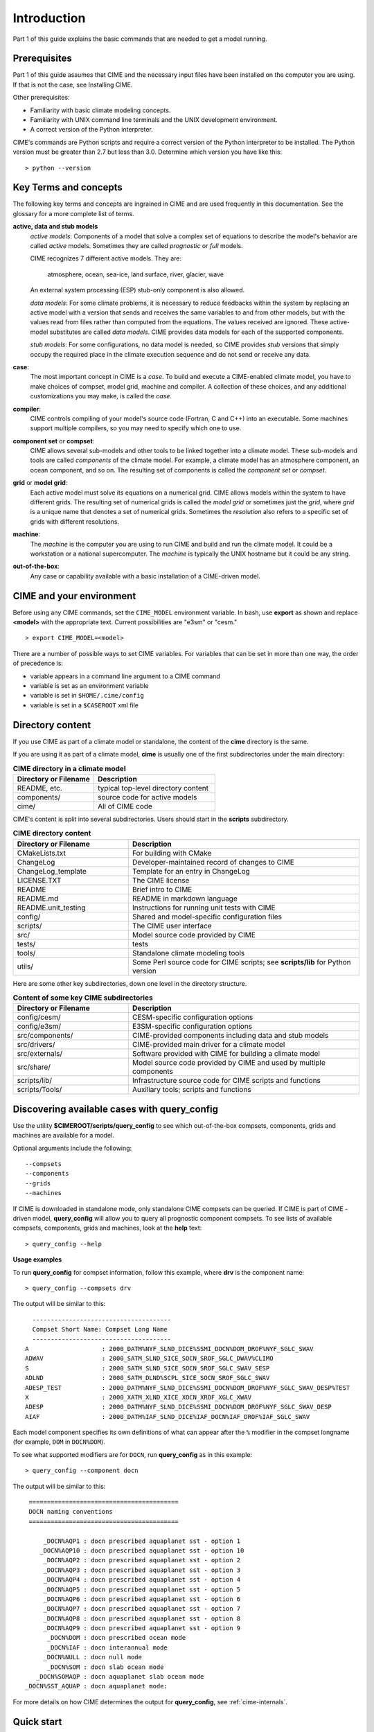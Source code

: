 .. _introduction-and-overview:


*************
Introduction
*************

Part 1 of this guide explains the basic commands
that are needed to get a model running.

Prerequisites
=============

Part 1 of this guide assumes that CIME and the necessary input files have been installed on
the computer you are using. If that is not the case, see Installing CIME.

Other prerequisites:

- Familiarity with basic climate modeling concepts.

- Familiarity with UNIX command line terminals and the UNIX development environment.

- A correct version of the Python interpreter.

CIME's commands are Python scripts and require a correct version of
the Python interpreter to be installed. The Python version must be
greater than 2.7 but less than 3.0. Determine which version you have
like this:
::

   > python --version


Key Terms and concepts
======================

The following key terms and concepts are ingrained in CIME and are used frequently in this documentation.
See the glossary for a more complete list of terms.

**active, data and stub models**
   *active models*: Components of a model that solve a complex set of equations to describe the model's behavior are called
   *active* models. Sometimes they are called *prognostic* or *full* models.

   CIME recognizes 7 different active models. They are:

       atmosphere, ocean, sea-ice, land surface, river, glacier, wave

   An external system processing (ESP) stub-only component is also allowed.

   *data models*: For some climate problems, it is necessary to reduce feedbacks within the system by replacing an active model with a
   version that sends and receives the same variables to and from other models, but with the values read from files rather
   than computed from the equations. The values received are ignored. These active-model substitutes are called *data models*.
   CIME provides data models for each of the supported components.

   *stub models*: For some configurations, no data model is needed, so CIME provides *stub* versions that simply occupy the
   required place in the climate execution sequence and do not send or receive any data.

**case**:
    The most important concept in CIME is a *case*. To build and execute a CIME-enabled climate model, you have to
    make choices of compset, model grid, machine and compiler. A collection of these choices, and any additional
    customizations you may make, is called the *case*.

**compiler**:
   CIME controls compiling of your model's source code (Fortran, C and C++) into an executable.
   Some machines support multiple compilers, so you may need to specify which one to use.

**component set** or **compset**:
   CIME allows several sub-models and other tools to be linked together into a climate model. These sub-models and
   tools are called *components* of the climate model. For example, a climate model has an atmosphere component, an
   ocean component, and so on. The resulting set of components is called the *component set* or *compset*.

**grid** or **model grid**:
   Each active model must solve its equations on a numerical grid. CIME allows models within the system to have
   different grids. The resulting set of numerical grids is called the *model grid* or sometimes just the *grid*, where
   *grid* is a unique name that denotes a set of numerical grids. Sometimes the *resolution* also refers to a specific set
   of grids with different resolutions.

**machine**:
   The *machine* is the computer you are using to run CIME and build and run the climate model. It could be a workstation
   or a national supercomputer. The *machine* is typically the UNIX hostname but it could be any string.

**out-of-the-box**:
   Any case or capability available with a basic installation of a CIME-driven model.

CIME and your environment
=========================

Before using any CIME commands, set the ``CIME_MODEL`` environment variable. In bash, use **export** as shown and replace
**<model>** with the appropriate text. Current possibilities are "e3sm" or "cesm."
::

   > export CIME_MODEL=<model>

There are a number of possible ways to set CIME variables.
For variables that can be set in more than one way, the order of precedence is:

- variable appears in a command line argument to a CIME command

- variable is set as an environment variable

- variable is set in ``$HOME/.cime/config``

- variable is set in a ``$CASEROOT`` xml file

Directory content
==================

If you use CIME as part of a climate model or standalone, the content of the **cime** directory is the same.

If you are using it as part of a climate model, **cime** is usually one of the first subdirectories under the main directory:

.. csv-table:: **CIME directory in a climate model**
   :header: "Directory or Filename", "Description"
   :widths: 200, 300

   "README, etc.", "typical top-level directory content"
   "components/", "source code for active models"
   "cime/", "All of CIME code"

CIME's content is split into several subdirectories. Users should start in the **scripts** subdirectory.

.. csv-table:: **CIME directory content**
   :header: "Directory or Filename", "Description"
   :widths: 150, 300

   "CMakeLists.txt", "For building with CMake"
   "ChangeLog", "Developer-maintained record of changes to CIME"
   "ChangeLog_template", "Template for an entry in ChangeLog"
   "LICENSE.TXT", "The CIME license"
   "README", "Brief intro to CIME"
   "README.md", "README in markdown language"
   "README.unit_testing", "Instructions for running unit tests with CIME"
   "config/", "Shared and model-specific configuration files"
   "scripts/", "The CIME user interface"
   "src/", "Model source code provided by CIME"
   "tests/", "tests"
   "tools/", "Standalone climate modeling tools"
   "utils/", "Some Perl source code for CIME scripts; see **scripts/lib** for Python version"

Here are some other key subdirectories, down one level in the
directory structure.

.. csv-table:: **Content of some key CIME subdirectories**
   :header: "Directory or Filename", "Description"
   :widths: 150, 300

   "config/cesm/", "CESM-specific configuration options"
   "config/e3sm/", "E3SM-specific configuration options"
   "src/components/", "CIME-provided components including data and stub models"
   "src/drivers/", "CIME-provided main driver for a climate model"
   "src/externals/", "Software provided with CIME for building a climate model"
   "src/share/", "Model source code provided by CIME and used by multiple components"
   "scripts/lib/", "Infrastructure source code for CIME scripts and functions"
   "scripts/Tools/", "Auxiliary tools; scripts and functions"

Discovering available cases with **query_config**
=================================================


Use the utility **$CIMEROOT/scripts/query_config** to see which out-of-the-box compsets, components, grids and machines are available for a model.

Optional arguments include the following::

  --compsets
  --components
  --grids
  --machines

If CIME is downloaded in standalone mode, only standalone CIME compsets can be queried. If CIME is part of CIME
-driven model, **query_config** will allow you to query all prognostic component compsets.
To see lists of available compsets, components, grids and machines, look at the **help** text::

  > query_config --help

**Usage examples**

To run **query_config** for compset information, follow this example, where **drv** is the component name::

  > query_config --compsets drv

The output will be similar to this::

     --------------------------------------
     Compset Short Name: Compset Long Name
     --------------------------------------
   A                    : 2000_DATM%NYF_SLND_DICE%SSMI_DOCN%DOM_DROF%NYF_SGLC_SWAV
   ADWAV                : 2000_SATM_SLND_SICE_SOCN_SROF_SGLC_DWAV%CLIMO
   S                    : 2000_SATM_SLND_SICE_SOCN_SROF_SGLC_SWAV_SESP
   ADLND                : 2000_SATM_DLND%SCPL_SICE_SOCN_SROF_SGLC_SWAV
   ADESP_TEST           : 2000_DATM%NYF_SLND_DICE%SSMI_DOCN%DOM_DROF%NYF_SGLC_SWAV_DESP%TEST
   X                    : 2000_XATM_XLND_XICE_XOCN_XROF_XGLC_XWAV
   ADESP                : 2000_DATM%NYF_SLND_DICE%SSMI_DOCN%DOM_DROF%NYF_SGLC_SWAV_DESP
   AIAF                 : 2000_DATM%IAF_SLND_DICE%IAF_DOCN%IAF_DROF%IAF_SGLC_SWAV

Each model component specifies its own definitions of what can appear after the ``%`` modifier in the compset longname (for example, ``DOM`` in ``DOCN%DOM``).

To see what supported modifiers are for ``DOCN``, run **query_config** as in this example::

  > query_config --component docn

The output will be similar to this::

     =========================================
     DOCN naming conventions
     =========================================

         _DOCN%AQP1 : docn prescribed aquaplanet sst - option 1
        _DOCN%AQP10 : docn prescribed aquaplanet sst - option 10
         _DOCN%AQP2 : docn prescribed aquaplanet sst - option 2
         _DOCN%AQP3 : docn prescribed aquaplanet sst - option 3
         _DOCN%AQP4 : docn prescribed aquaplanet sst - option 4
         _DOCN%AQP5 : docn prescribed aquaplanet sst - option 5
         _DOCN%AQP6 : docn prescribed aquaplanet sst - option 6
         _DOCN%AQP7 : docn prescribed aquaplanet sst - option 7
         _DOCN%AQP8 : docn prescribed aquaplanet sst - option 8
         _DOCN%AQP9 : docn prescribed aquaplanet sst - option 9
          _DOCN%DOM : docn prescribed ocean mode
          _DOCN%IAF : docn interannual mode
         _DOCN%NULL : docn null mode
          _DOCN%SOM : docn slab ocean mode
       _DOCN%SOMAQP : docn aquaplanet slab ocean mode
    _DOCN%SST_AQUAP : docn aquaplanet mode:


For more details on how CIME determines the output for **query_config**, see :ref:`cime-internals`.

Quick start
==================

To see an example of how a case is created, configured, built and run with CIME, execute the following commands for an example. (This assumes that CIME has been ported to your current machine).
::

   > cd cime/scripts
   > ./create_newcase --case mycase --compset X --res f19_g16
   > cd mycase
   > ./case.setup
   > ./case.build
   > ./case.submit

The output from each command is explained in the following sections.

After you submit the case, you can follow the progress of your run by monitoring the **CaseStatus** file.

::

   > tail CaseStatus

Repeat the command until you see the message ``case.run success``.
